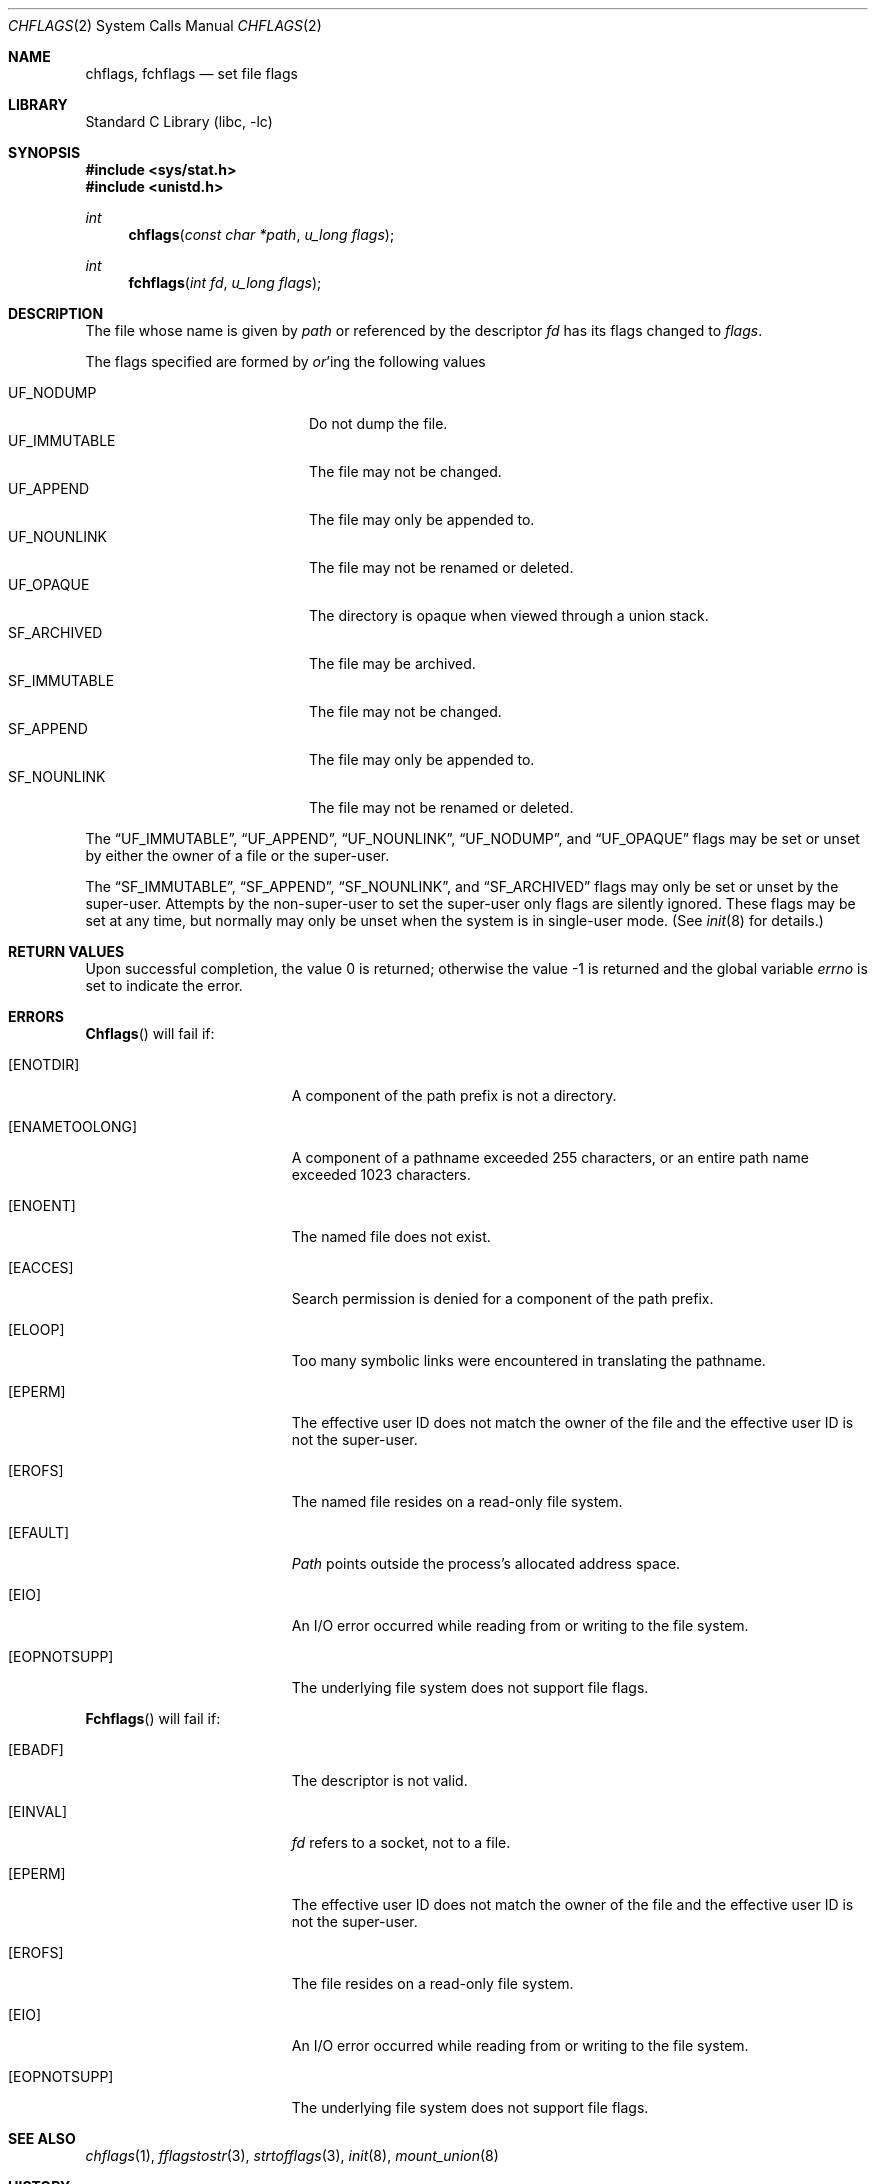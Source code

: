 .\" Copyright (c) 1989, 1993
.\"	The Regents of the University of California.  All rights reserved.
.\"
.\" Redistribution and use in source and binary forms, with or without
.\" modification, are permitted provided that the following conditions
.\" are met:
.\" 1. Redistributions of source code must retain the above copyright
.\"    notice, this list of conditions and the following disclaimer.
.\" 2. Redistributions in binary form must reproduce the above copyright
.\"    notice, this list of conditions and the following disclaimer in the
.\"    documentation and/or other materials provided with the distribution.
.\" 3. All advertising materials mentioning features or use of this software
.\"    must display the following acknowledgement:
.\"	This product includes software developed by the University of
.\"	California, Berkeley and its contributors.
.\" 4. Neither the name of the University nor the names of its contributors
.\"    may be used to endorse or promote products derived from this software
.\"    without specific prior written permission.
.\"
.\" THIS SOFTWARE IS PROVIDED BY THE REGENTS AND CONTRIBUTORS ``AS IS'' AND
.\" ANY EXPRESS OR IMPLIED WARRANTIES, INCLUDING, BUT NOT LIMITED TO, THE
.\" IMPLIED WARRANTIES OF MERCHANTABILITY AND FITNESS FOR A PARTICULAR PURPOSE
.\" ARE DISCLAIMED.  IN NO EVENT SHALL THE REGENTS OR CONTRIBUTORS BE LIABLE
.\" FOR ANY DIRECT, INDIRECT, INCIDENTAL, SPECIAL, EXEMPLARY, OR CONSEQUENTIAL
.\" DAMAGES (INCLUDING, BUT NOT LIMITED TO, PROCUREMENT OF SUBSTITUTE GOODS
.\" OR SERVICES; LOSS OF USE, DATA, OR PROFITS; OR BUSINESS INTERRUPTION)
.\" HOWEVER CAUSED AND ON ANY THEORY OF LIABILITY, WHETHER IN CONTRACT, STRICT
.\" LIABILITY, OR TORT (INCLUDING NEGLIGENCE OR OTHERWISE) ARISING IN ANY WAY
.\" OUT OF THE USE OF THIS SOFTWARE, EVEN IF ADVISED OF THE POSSIBILITY OF
.\" SUCH DAMAGE.
.\"
.\"	@(#)chflags.2	8.3 (Berkeley) 5/2/95
.\" $FreeBSD: src/lib/libc/sys/chflags.2,v 1.11.2.7 2001/12/14 18:34:00 ru Exp $
.\"
.Dd May 2, 1995
.Dt CHFLAGS 2
.Os
.Sh NAME
.Nm chflags ,
.Nm fchflags
.Nd set file flags
.Sh LIBRARY
.Lb libc
.Sh SYNOPSIS
.In sys/stat.h
.In unistd.h
.Ft int
.Fn chflags "const char *path"  "u_long flags"
.Ft int
.Fn fchflags "int fd" "u_long flags"
.Sh DESCRIPTION
The file whose name
is given by
.Fa path
or referenced by the descriptor
.Fa fd
has its flags changed to
.Fa flags .
.Pp
The flags specified are formed by
.Em or Ns 'ing
the following values
.Pp
.Bl -tag -width "SF_IMMUTABLE" -compact -offset indent
.It UF_NODUMP
Do not dump the file.
.It UF_IMMUTABLE
The file may not be changed.
.It UF_APPEND
The file may only be appended to.
.It UF_NOUNLINK
The file may not be renamed or deleted.
.It UF_OPAQUE
The directory is opaque when viewed through a union stack.
.It SF_ARCHIVED
The file may be archived.
.It SF_IMMUTABLE
The file may not be changed.
.It SF_APPEND
The file may only be appended to.
.It SF_NOUNLINK
The file may not be renamed or deleted.
.El
.Pp
The
.Dq UF_IMMUTABLE ,
.Dq UF_APPEND ,
.Dq UF_NOUNLINK ,
.Dq UF_NODUMP ,
and
.Dq UF_OPAQUE
flags may be set or unset by either the owner of a file or the super-user.
.Pp
The
.Dq SF_IMMUTABLE ,
.Dq SF_APPEND ,
.Dq SF_NOUNLINK ,
and
.Dq SF_ARCHIVED
flags may only be set or unset by the super-user.
Attempts by the non-super-user to set the super-user only flags
are silently ignored.
These flags may be set at any time, but normally may only be unset when
the system is in single-user mode.
(See
.Xr init 8
for details.)
.Sh RETURN VALUES
.Rv -std
.Sh ERRORS
.Fn Chflags
will fail if:
.Bl -tag -width Er
.It Bq Er ENOTDIR
A component of the path prefix is not a directory.
.It Bq Er ENAMETOOLONG
A component of a pathname exceeded 255 characters,
or an entire path name exceeded 1023 characters.
.It Bq Er ENOENT
The named file does not exist.
.It Bq Er EACCES
Search permission is denied for a component of the path prefix.
.It Bq Er ELOOP
Too many symbolic links were encountered in translating the pathname.
.It Bq Er EPERM
The effective user ID does not match the owner of the file and
the effective user ID is not the super-user.
.It Bq Er EROFS
The named file resides on a read-only file system.
.It Bq Er EFAULT
.Fa Path
points outside the process's allocated address space.
.It Bq Er EIO
An
.Tn I/O
error occurred while reading from or writing to the file system.
.It Bq Er EOPNOTSUPP
The underlying file system does not support file flags.
.El
.Pp
.Fn Fchflags
will fail if:
.Bl -tag -width Er
.It Bq Er EBADF
The descriptor is not valid.
.It Bq Er EINVAL
.Fa fd
refers to a socket, not to a file.
.It Bq Er EPERM
The effective user ID does not match the owner of the file and
the effective user ID is not the super-user.
.It Bq Er EROFS
The file resides on a read-only file system.
.It Bq Er EIO
An
.Tn I/O
error occurred while reading from or writing to the file system.
.It Bq Er EOPNOTSUPP
The underlying file system does not support file flags.
.El
.Sh SEE ALSO
.Xr chflags 1 ,
.Xr fflagstostr 3 ,
.Xr strtofflags 3 ,
.Xr init 8 ,
.Xr mount_union 8
.Sh HISTORY
The
.Nm chflags
and
.Nm fchflags
functions first appeared in
.Bx 4.4 .
